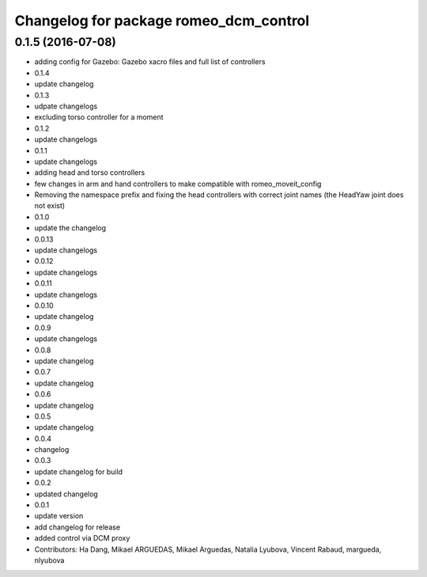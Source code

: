 ^^^^^^^^^^^^^^^^^^^^^^^^^^^^^^^^^^^^^^^
Changelog for package romeo_dcm_control
^^^^^^^^^^^^^^^^^^^^^^^^^^^^^^^^^^^^^^^

0.1.5 (2016-07-08)
------------------
* adding config for Gazebo: Gazebo xacro files and full list of controllers
* 0.1.4
* update changelog
* 0.1.3
* udpate changelogs
* excluding torso controller for a moment
* 0.1.2
* update changelogs
* 0.1.1
* update changelogs
* adding head and torso controllers
* few changes in arm and hand controllers to make compatible with romeo_moveit_config
* Removing the namespace prefix and fixing the head controllers with correct joint names (the HeadYaw joint does not exist)
* 0.1.0
* update the changelog
* 0.0.13
* update changelogs
* 0.0.12
* update changelogs
* 0.0.11
* update changelogs
* 0.0.10
* update changelog
* 0.0.9
* update changelogs
* 0.0.8
* update changelog
* 0.0.7
* update changelog
* 0.0.6
* update changelog
* 0.0.5
* update changelog
* 0.0.4
* changelog
* 0.0.3
* update changelog for build
* 0.0.2
* updated changelog
* 0.0.1
* update version
* add changelog for release
* added control via DCM proxy
* Contributors: Ha Dang, Mikael ARGUEDAS, Mikael Arguedas, Natalia Lyubova, Vincent Rabaud, margueda, nlyubova
